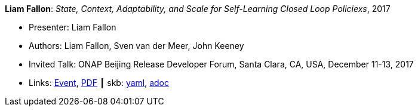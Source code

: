 //
// This file was generated by SKB-Dashboard, task 'lib-yaml2src'
// - on Wednesday November  7 at 00:23:13
// - skb-dashboard: https://www.github.com/vdmeer/skb-dashboard
//

*Liam Fallon*: _State, Context, Adaptability, and Scale for Self-Learning Closed Loop Policiexs_, 2017

* Presenter: Liam Fallon
* Authors: Liam Fallon, Sven van der Meer, John Keeney
* Invited Talk: ONAP Beijing Release Developer Forum, Santa Clara, CA, USA, December 11-13, 2017
* Links:
      link:https://onapbeijing2017.sched.com/event/D5qS/state-context-adaptability-and-scale-for-self-learning-closed-loop-policies[Event],
      link:https://schd.ws/hosted_files/onapbeijing2017/70/ONAPEvent_Policy.pdf[PDF]
    ┃ skb:
        https://github.com/vdmeer/skb/tree/master/data/library/talks/invited-talk/2010/fallon-2017-onap.yaml[yaml],
        https://github.com/vdmeer/skb/tree/master/data/library/talks/invited-talk/2010/fallon-2017-onap.adoc[adoc]

